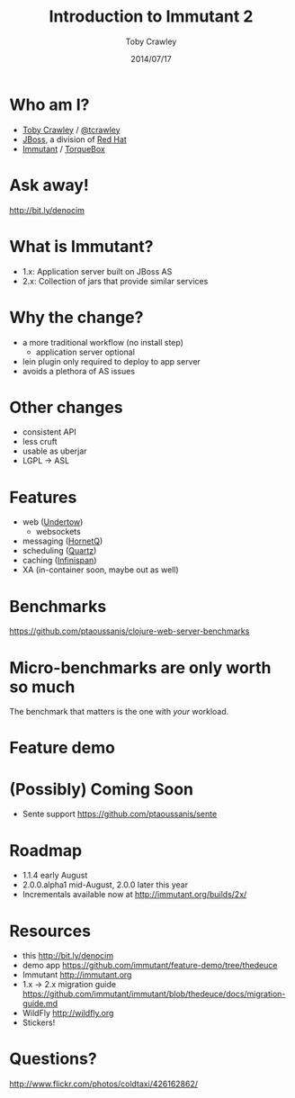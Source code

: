 #+Title: Introduction to Immutant 2
#+Author: Toby Crawley
#+Date: 2014/07/17
#+EPRESENT_FRAME_LEVEL: 1

* Who am I?
  - [[https://github.com/tobias/][Toby Crawley]] / [[http://twitter.com/tcrawley][@tcrawley]]
  - [[http://jboss.org/][JBoss]], a division of [[http://redhat.com/][Red Hat]]
  - [[http://immutant.org/][Immutant]] / [[http://torquebox.org/][TorqueBox]]

* Ask away!

  http://bit.ly/denocim

* What is Immutant?

  [[file:gil.png]]

  - 1.x: Application server built on
    JBoss AS
  - 2.x: Collection of jars that provide
    similar services

* Why the change?

  - a more traditional workflow
    (no install step)
    - application server optional
  - lein plugin only required to deploy to
    app server
  - avoids a plethora of AS issues

* Other changes

  - consistent API
  - less cruft
  - usable as uberjar
  - LGPL -> ASL

* Features

  - web ([[http://undertow.io][Undertow]])
    - websockets
  - messaging ([[http://hornetq.org/][HornetQ]])
  - scheduling ([[http://quartz-scheduler.org/][Quartz]])
  - caching ([[http://infinispan.org/][Infinispan]])
  - XA (in-container soon, maybe out as well)

* Benchmarks

  https://github.com/ptaoussanis/clojure-web-server-benchmarks

* Micro-benchmarks are only worth so much

  The benchmark that matters is the one
  with /your/ workload.

* Feature demo

* (Possibly) Coming Soon
  - Sente support
    https://github.com/ptaoussanis/sente

* Roadmap

  - 1.1.4 early August
  - 2.0.0.alpha1 mid-August, 2.0.0 later this year
  - Incrementals available now at
    http://immutant.org/builds/2x/

* Resources

  - this
    http://bit.ly/denocim
  - demo app
    https://github.com/immutant/feature-demo/tree/thedeuce
  - Immutant
    http://immutant.org
  - 1.x -> 2.x migration guide
    https://github.com/immutant/immutant/blob/thedeuce/docs/migration-guide.md
  - WildFly
    [[http://wildfly.org]]
  - Stickers!

* Questions?

  [[file:hands-scaled.png]]

  http://www.flickr.com/photos/coldtaxi/426162862/
